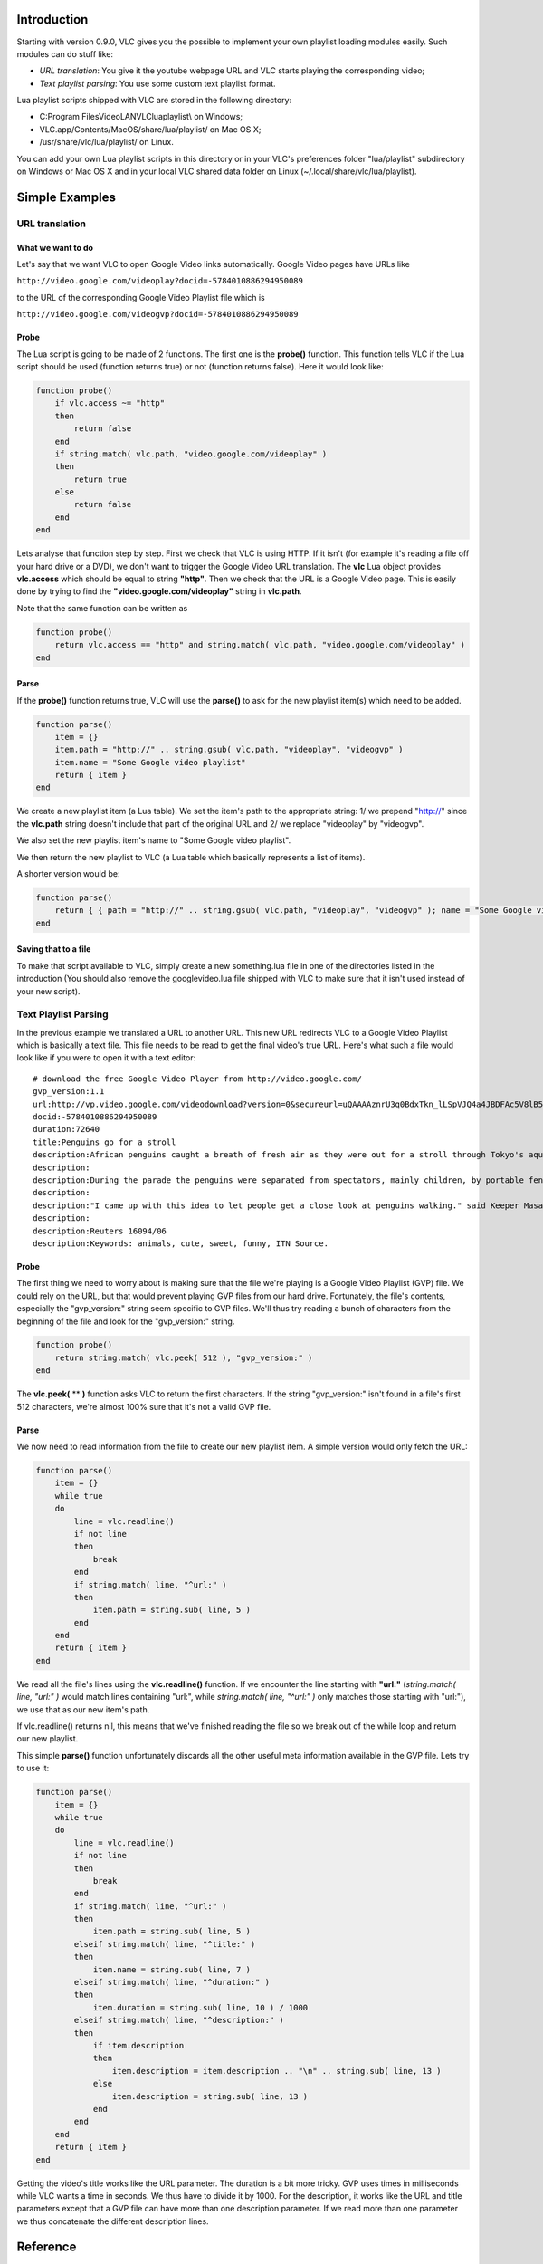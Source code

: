 .. raw:: mediawiki

   {{Example code}}

.. raw:: mediawiki

   {{RightMenu|Documentation TOC}}

Introduction
------------

Starting with version 0.9.0, VLC gives you the possible to implement your own playlist loading modules easily. Such modules can do stuff like:

-  *URL translation*: You give it the youtube webpage URL and VLC starts playing the corresponding video;
-  *Text playlist parsing*: You use some custom text playlist format.

Lua playlist scripts shipped with VLC are stored in the following directory:

-  C:\Program Files\VideoLAN\VLC\lua\playlist\\ on Windows;
-  VLC.app/Contents/MacOS/share/lua/playlist/ on Mac OS X;
-  /usr/share/vlc/lua/playlist/ on Linux.

You can add your own Lua playlist scripts in this directory or in your VLC's preferences folder "lua/playlist" subdirectory on Windows or Mac OS X and in your local VLC shared data folder on Linux (~/.local/share/vlc/lua/playlist).

Simple Examples
---------------

URL translation
~~~~~~~~~~~~~~~

What we want to do
^^^^^^^^^^^^^^^^^^

Let's say that we want VLC to open Google Video links automatically. Google Video pages have URLs like

``http://video.google.com/videoplay?docid=-5784010886294950089``

to the URL of the corresponding Google Video Playlist file which is

``http://video.google.com/videogvp?docid=-5784010886294950089``

Probe
^^^^^

The Lua script is going to be made of 2 functions. The first one is the **probe()** function. This function tells VLC if the Lua script should be used (function returns true) or not (function returns false). Here it would look like:

.. code:: lua

    function probe()
        if vlc.access ~= "http"
        then
            return false
        end
        if string.match( vlc.path, "video.google.com/videoplay" )
        then
            return true
        else
            return false
        end
    end

Lets analyse that function step by step. First we check that VLC is using HTTP. If it isn't (for example it's reading a file off your hard drive or a DVD), we don't want to trigger the Google Video URL translation. The **vlc** Lua object provides **vlc.access** which should be equal to string **"http"**. Then we check that the URL is a Google Video page. This is easily done by trying to find the **"video.google.com/videoplay"** string in **vlc.path**.

Note that the same function can be written as

.. code:: lua

    function probe()
        return vlc.access == "http" and string.match( vlc.path, "video.google.com/videoplay" )
    end

Parse
^^^^^

If the **probe()** function returns true, VLC will use the **parse()** to ask for the new playlist item(s) which need to be added.

.. code:: lua

    function parse()
        item = {}
        item.path = "http://" .. string.gsub( vlc.path, "videoplay", "videogvp" )
        item.name = "Some Google video playlist"
        return { item }
    end

We create a new playlist item (a Lua table). We set the item's path to the appropriate string: 1/ we prepend "http://" since the **vlc.path** string doesn't include that part of the original URL and 2/ we replace "videoplay" by "videogvp".

We also set the new playlist item's name to "Some Google video playlist".

We then return the new playlist to VLC (a Lua table which basically represents a list of items).

A shorter version would be:

.. code:: lua

    function parse()
        return { { path = "http://" .. string.gsub( vlc.path, "videoplay", "videogvp" ); name = "Some Google video playlist" } }
    end

Saving that to a file
^^^^^^^^^^^^^^^^^^^^^

To make that script available to VLC, simply create a new something.lua file in one of the directories listed in the introduction (You should also remove the googlevideo.lua file shipped with VLC to make sure that it isn't used instead of your new script).

Text Playlist Parsing
~~~~~~~~~~~~~~~~~~~~~

In the previous example we translated a URL to another URL. This new URL redirects VLC to a Google Video Playlist which is basically a text file. This file needs to be read to get the final video's true URL. Here's what such a file would look like if you were to open it with a text editor:

::

   # download the free Google Video Player from http://video.google.com/
   gvp_version:1.1
   url:http://vp.video.google.com/videodownload?version=0&secureurl=uQAAAAznrU3q0BdxTkn_lLSpVJQ4a4JBDFAc5V8lB5OXXPqJ6Dts-Hq5Ll-2dIgeBIDGN1ZAMv65MMP0Zu5cwbIrgAhinWRNl-UtZCU4CgPpnYrR5IwLCk-sEXjs4o89dTT8MQxWcSo3lFPKulC0_TT9L0EW_IyANloBjyoEld5KGkcXdUTtXvj1TmaRh5Yvq4zIfxmYPQ4fehJY6rucnqMQLm8NTD32NvVpSp1bJ06ub_YJgDz4Nic-_qpW0rnFReSyrQ&sigh=zy8gMs8AhAM0Hv3N1PR7djz3m2I&begin=0&len=72640&docid=-5784010886294950089
   docid:-5784010886294950089
   duration:72640
   title:Penguins go for a stroll
   description:African penguins caught a breath of fresh air as they were out for a stroll through Tokyo's aquarium. Ikebukuro Sunshine Aquarium offer spectators a chance to get a closer encounter with penguins as they are taken for a walk through the aquariums compound.
   description:
   description:During the parade the penguins were separated from spectators, mainly children, by portable fences on wheels which were pushed by the zookeepers. The fence ensures they don't run away and also prevents them from biting spectators. 
   description:
   description:"I came up with this idea to let people get a close look at penguins walking." said Keeper Masahiro Tomiyama, adding only penguins born and raised at the aquarium can walk outside their cage without feeling stressed by all the attention.
   description:
   description:Reuters 16094/06
   description:Keywords: animals, cute, sweet, funny, ITN Source.

.. _probe-1:

Probe
^^^^^

The first thing we need to worry about is making sure that the file we're playing is a Google Video Playlist (GVP) file. We could rely on the URL, but that would prevent playing GVP files from our hard drive. Fortunately, the file's contents, especially the "gvp_version:" string seem specific to GVP files. We'll thus try reading a bunch of characters from the beginning of the file and look for the "gvp_version:" string.

.. code:: lua

    function probe()
        return string.match( vlc.peek( 512 ), "gvp_version:" )
    end

The **vlc.peek(** ** **)** function asks VLC to return the first characters. If the string "gvp_version:" isn't found in a file's first 512 characters, we're almost 100% sure that it's not a valid GVP file.

.. _parse-1:

Parse
^^^^^

We now need to read information from the file to create our new playlist item. A simple version would only fetch the URL:

.. code:: lua

    function parse()
        item = {}
        while true
        do
            line = vlc.readline()
            if not line
            then
                break
            end
            if string.match( line, "^url:" )
            then
                item.path = string.sub( line, 5 )
            end
        end
        return { item }
    end

We read all the file's lines using the **vlc.readline()** function. If we encounter the line starting with **"url:"** (*string.match( line, "url:" )* would match lines containing "url:", while *string.match( line, "^url:" )* only matches those starting with "url:"), we use that as our new item's path.

If vlc.readline() returns nil, this means that we've finished reading the file so we break out of the while loop and return our new playlist.

This simple **parse()** function unfortunately discards all the other useful meta information available in the GVP file. Lets try to use it:

.. code:: lua

    function parse()
        item = {}
        while true
        do
            line = vlc.readline()
            if not line
            then
                break
            end
            if string.match( line, "^url:" )
            then
                item.path = string.sub( line, 5 )
            elseif string.match( line, "^title:" )
            then
                item.name = string.sub( line, 7 )
            elseif string.match( line, "^duration:" )
            then
                item.duration = string.sub( line, 10 ) / 1000
            elseif string.match( line, "^description:" )
            then
                if item.description
                then
                    item.description = item.description .. "\n" .. string.sub( line, 13 )
                else
                    item.description = string.sub( line, 13 )
                end
            end
        end
        return { item }
    end

Getting the video's title works like the URL parameter. The duration is a bit more tricky. GVP uses times in milliseconds while VLC wants a time in seconds. We thus have to divide it by 1000. For the description, it works like the URL and title parameters except that a GVP file can have more than one description parameter. If we read more than one parameter we thus concatenate the different description lines.

Reference
---------

Information about the VLC Lua scripts is available in your VLC installation in the lua subdirectory.

-  `Global VLC Lua README <http://www.videolan.org/developers/vlc/share/lua/README.txt>`__
-  `Playlist script specific README <http://www.videolan.org/developers/vlc/share/lua/playlist/README.txt>`__

Scripts shipped with VLC
------------------------

Scripts for popular playlist formats and video websites are available in the default VLC installer:

-  dailymotion.lua: URL translation for Daily Motion video pages;
-  googlevideo.lua: URL translation for Google Video video pages;
-  metacafe.lua: URL translation for metacafe video pages and flash player;
-  youtube.lua: URL translation for YouTube video pages and flash player (including fullscreen video URLs);
-  youtube_hompage.lua: Parse YouTube homepage and browse page.

Useful links
------------

-  `Lua 5.1 reference manual <http://www.lua.org/manual/5.1/>`__
-  `Lua tutorials <http://lua-users.org/wiki/TutorialDirectory>`__

.. raw:: mediawiki

   {{Documentation}}

`Category:Playlist <Category:Playlist>`__
